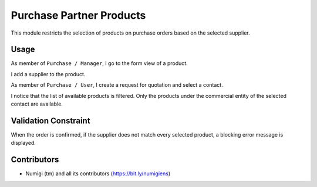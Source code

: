 Purchase Partner Products
=========================
This module restricts the selection of products on purchase orders based on the selected supplier.

Usage
-----
As member of ``Purchase / Manager``, I go to the form view of a product.

I add a supplier to the product.

.. image:: static/description/product_form.png

As member of ``Purchase / User``, I create a request for quotation and select a contact.

.. image:: static/description/new_purchase_order.png

I notice that the list of available products is filtered.
Only the products under the commercial entity of the selected contact are available.

.. image:: static/description/purchase_order_product_list_filtered.png

Validation Constraint
---------------------
When the order is confirmed, if the supplier does not match every selected product,
a blocking error message is displayed.

.. image:: static/description/purchase_order_error_message.png

Contributors
------------
* Numigi (tm) and all its contributors (https://bit.ly/numigiens)

